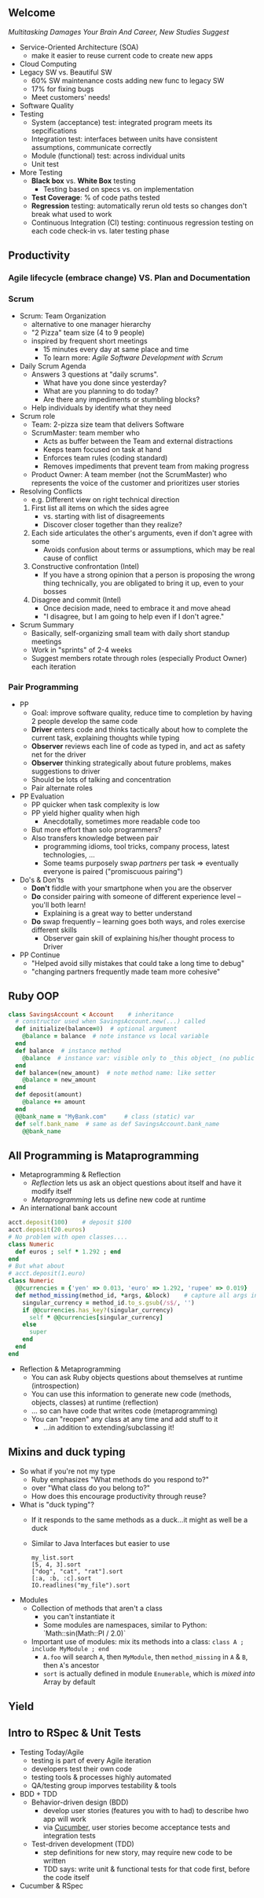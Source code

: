 # Berkeley CS169 Engineering Software (as a Service)
# TO edit a link use C-c C-l
** Welcome
[[bit.ly/cs169-multitasking][Multitasking Damages Your Brain And Career, New Studies Suggest]]
- Service-Oriented Architecture (SOA)
  - make it easier to reuse current code to create new apps
- Cloud Computing
- Legacy SW vs. Beautiful SW
  - 60% SW maintenance costs adding new func to legacy SW
  - 17% for fixing bugs
  - Meet customers' needs!
- Software Quality
- Testing
  - System (acceptance) test: integrated program meets its sepcifications
  - Integration test: interfaces between units have consistent assumptions, communicate correctly
  - Module (functional) test: across individual units
  - Unit test
- More Testing
  - *Black box* vs. *White Box* testing
    - Testing based on specs vs. on implementation
  - *Test Coverage*: % of code paths tested
  - *Regression* testing: automatically rerun old tests so changes don't break what used to work
  - Continuous Integration (CI) testing: continuous regression testing on each code check-in vs. later testing phase
** Productivity
*** Agile lifecycle (embrace change) VS. Plan and Documentation
*** Scrum
- Scrum: Team Organization
   - alternative to one manager hierarchy
   - "2 Pizza" team size (4 to 9 people)
   - inspired by frequent short meetings
     - 15 minutes every day at same place and time
     - To learn more: /Agile Software Development with Scrum/
- Daily Scrum Agenda
  - Answers 3 questions at "daily scrums".
    - What have you done since yesterday?
    - What are you planning to do today?
    - Are there any impediments or stumbling blocks?
  - Help individuals by identify what they need
- Scrum role
  - Team: 2-pizza size team that delivers Software
  - ScrumMaster: team member who
    - Acts as buffer between the Team and external distractions
    - Keeps team focused on task at hand
    - Enforces team rules (coding standard)
    - Removes impediments that prevent team from making progress
  - Product Owner: A team member (not the ScrumMaster) who represents the voice of the customer and prioritizes user stories
- Resolving Conflicts
  - e.g. Different view on right technical direction
  1. First list all items on which the sides agree
    - vs. starting with list of disagreements
    - Discover closer together than they realize?
  2. Each side articulates the other's arguments, even if don't agree with some
    - Avoids confusion about terms or assumptions, which may be real cause of conflict
  3. Constructive confrontation (Intel)
    - If you have a strong opinion that a person is proposing the wrong thing technically, you are obligated to bring it up, even to your bosses
  4. Disagree and commit (Intel)
    - Once decision made, need to embrace it and move ahead
    - "I disagree, but I am going to help even if I don't agree."
- Scrum Summary 
  - Basically, self-organizing small team with daily short standup meetings
  - Work in "sprints" of 2-4 weeks
  - Suggest members rotate through roles (especially Product Owner) each iteration
*** Pair Programming
- PP
  - Goal: improve software quality, reduce time to completion by having 2 people develop the same code
  - *Driver* enters code and thinks tactically about how to complete the current task, explaining thoughts while typing
  - *Observer* reviews each line of code as typed in, and act as safety net for the driver
  - *Observer* thinking strategically about future problems, makes suggestions to driver
  - Should be lots of talking and concentration
  - Pair alternate roles
- PP Evaluation
  - PP quicker when task complexity is low
  - PP yield higher quality when high
    - Anecdotally, sometimes more readable code too
  - But more effort than solo programmers?
  - Also transfers knowledge between pair
    - programming idioms, tool tricks, company process, latest technologies, ...
    - Some teams purposely swap /partners/ per task => eventually everyone is paired ("promiscuous pairing")
- Do's & Don'ts
  - *Don't* fiddle with your smartphone when you are the observer
  - *Do* consider pairing with someone of different experience level -- you'll both learn!
    - Explaining is a great way to better understand
  - *Do* swap frequently -- learning goes both ways, and roles exercise different skills
    - Observer gain skill of explaining his/her thought process to Driver
- PP Continue
  - "Helped avoid silly mistakes that could take a long time to debug"
  - "changing partners frequently made team more cohesive"

** Ruby OOP
#+BEGIN_SRC ruby
class SavingsAccount < Account    # inheritance
  # constructor used when SavingsAccount.new(...) called
  def initialize(balance=0)  # optional argument
    @balance = balance  # note instance vs local variable
  end
  def balance  # instance method
    @balance  # instance var: visible only to _this object_ (no public var)
  end
  def balance=(new_amount)  # note method name: like setter
    @balance = new_amount
  end
  def deposit(amount)
    @balance += amount
  end
  @@bank_name = "MyBank.com"     # class (static) var
  def self.bank_name  # same as def SavingsAccount.bank_name
    @@bank_name
#+END_SRC
** All Programming is Mataprogramming
- Metaprogramming & Reflection
  - /Reflection/ lets us ask an object questions about itself and have it modify itself
  - /Metaprogramming/ lets us define new code at runtime
- An international bank account
#+BEGIN_SRC ruby
acct.deposit(100)    # deposit $100
acct.deposit(20.euros) 
# No problem with open classes....
class Numeric
  def euros ; self * 1.292 ; end
end
# But what about
# acct.deposit(1.euro)
class Numeric
  @@currencies = {'yen' => 0.013, 'euro' => 1.292, 'rupee' => 0.019}
  def method_missing(method_id, *args, &block)    # capture all args in case have to call super
    singular_currency = method_id.to_s.gsub(/s$/, '')
    if @@currencies.has_key?(singular_currency)
      self * @@currencies[singular_currency]
    else
      super
    end
  end
end
#+END_SRC
- Reflection & Metaprogramming
  - You can ask Ruby objects questions about themselves at runtime (introspection)
  - You can use this information to generate new code (methods, objects, classes) at runtime (reflection)
  - ... so can have code that writes code (metaprogramming)
  - You can "reopen" any class at any time and add stuff to it
    - ...in addition to extending/subclassing it!
** Mixins and duck typing
- So what if you're not my type
  - Ruby emphasizes
    "What methods do you respond to?"
  - over
    "What class do you belong to?"
  - How does this encourage productivity through reuse?
- What is "duck typing"?
  - If it responds to the same methods as a duck...it might as well be a duck
  - Similar to Java Interfaces but easier to use
    #+BEGIN_EXAMPLE 
    my_list.sort
    [5, 4, 3].sort
    ["dog", "cat", "rat"].sort
    [:a, :b, :c].sort
    IO.readlines("my_file").sort
    #+END_EXAMPLE
- Modules
  - Collection of methods that aren't a class
    - you can't instantiate it
    - Some modules are namespaces, similar to Python: `Math::sin(Math::PI / 2.0)`
  - Important use of modules: mix its methods into a class:
    =class A ; include MyModule ; end=
    - =A.foo= will search =A=, then =MyModule=, then =method_missing= in =A= & =B=, then =A='s ancestor
    - =sort= is actually defined in module =Enumerable=, which is /mixed into/ Array by default

** Yield
** Intro to RSpec & Unit Tests
- Testing Today/Agile
  - testing is part of every Agile iteration
  - developers test their own code
  - testing tools & processes highly automated
  - QA/testing group imporves testability & tools
- BDD + TDD
  - Behavior-driven design (BDD)
    - develop user stories (features you with to had) to describe hwo app will work
    - via [[https://en.wikipedia.org/wiki/Cucumber_(software)][Cucumber]], user stories become acceptance tests and integration tests
  - Test-driven development (TDD)
    - step definitions for new story, may require new code to be written
    - TDD says: write unit & functional tests for that code first, before the code itself
- Cucumber & RSpec
